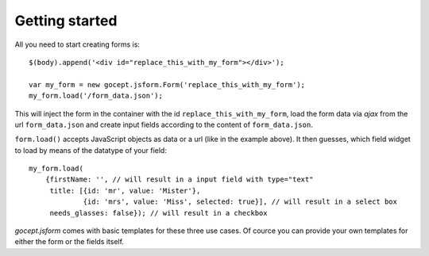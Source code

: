 ***************
Getting started
***************

All you need to start creating forms is::

    $(body).append('<div id="replace_this_with_my_form"></div>');

    var my_form = new gocept.jsform.Form('replace_this_with_my_form');
    my_form.load('/form_data.json');


This will inject the form in the container with the id ``replace_this_with_my_form``, load the form data via *ajax* from the url
``form_data.json`` and create input fields according to the content of ``form_data.json``.

``form.load()`` accepts JavaScript objects as data or a url (like in the
example above). It then guesses, which field widget to load by means of the
datatype of your field::

    my_form.load(
        {firstName: '', // will result in a input field with type="text"
         title: [{id: 'mr', value: 'Mister'},
                 {id: 'mrs', value: 'Miss', selected: true}], // will result in a select box
         needs_glasses: false}); // will result in a checkbox

`gocept.jsform` comes with basic templates for these three use cases. Of cource
you can provide your own templates for either the form or the fields itself.

